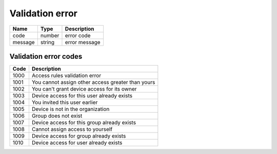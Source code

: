 Validation error
----------------

+------------------------+-------------------+----------------------------------------+
| Name                   | Type              | Description                            |
+========================+===================+========================================+
| code                   | number            | error code                             |
+------------------------+-------------------+----------------------------------------+
| message                | string            | error message                          |
+------------------------+-------------------+----------------------------------------+

Validation error codes
^^^^^^^^^^^^^^^^^^^^^^^^^^^^^^

+------------------------+------------------------------------------------------------------------------------+
| Code                   | Description                                                                        |
+========================+====================================================================================+
| 1000                   | Access rules validation error                                                      |
+------------------------+------------------------------------------------------------------------------------+
| 1001                   | You cannot assign other access greater than yours                                  |
+------------------------+------------------------------------------------------------------------------------+
| 1002                   | You can't grant device access for its owner                                        |
+------------------------+------------------------------------------------------------------------------------+
| 1003                   | Device access for this user already exists                                         |
+------------------------+------------------------------------------------------------------------------------+
| 1004                   | You invited this user earlier                                                      |
+------------------------+------------------------------------------------------------------------------------+
| 1005                   | Device is not in the organization                                                  |
+------------------------+------------------------------------------------------------------------------------+
| 1006                   | Group does not exist                                                               |
+------------------------+------------------------------------------------------------------------------------+
| 1007                   | Device access for this group already exists                                        |
+------------------------+------------------------------------------------------------------------------------+
| 1008                   | Cannot assign access to yourself                                                   |
+------------------------+------------------------------------------------------------------------------------+
| 1009                   | Device access for group already exists                                             |
+------------------------+------------------------------------------------------------------------------------+
| 1010                   | Device access for user already exists                                              |
+------------------------+------------------------------------------------------------------------------------+